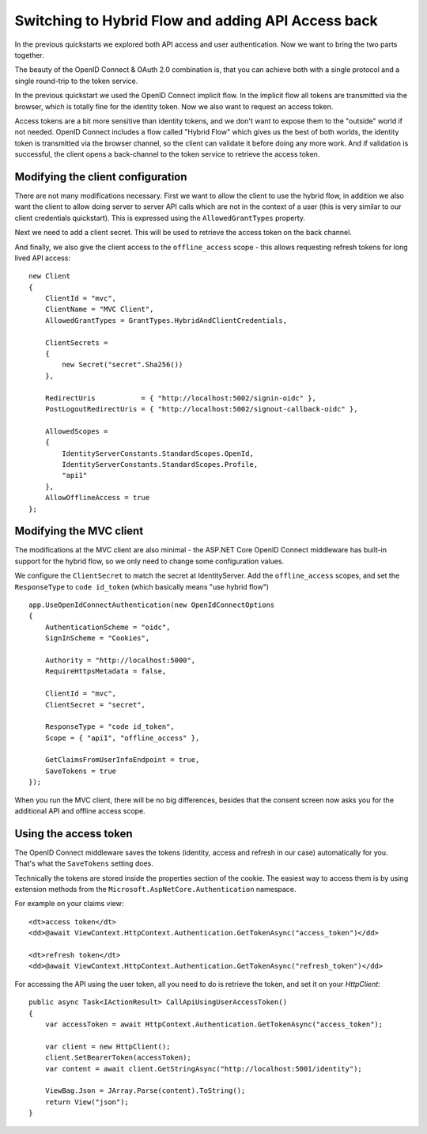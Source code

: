 .. _refHybridQuickstart:
Switching to Hybrid Flow and adding API Access back
===================================================

In the previous quickstarts we explored both API access and user authentication.
Now we want to bring the two parts together.

The beauty of the OpenID Connect & OAuth 2.0 combination is, that you can achieve both with
a single protocol and a single round-trip to the token service.

In the previous quickstart we used the OpenID Connect implicit flow.
In the implicit flow all tokens are transmitted via the browser, which is totally fine for the identity token.
Now we also want to request an access token.

Access tokens are a bit more sensitive than identity tokens, and we don't want to expose them to the "outside" world if not needed.
OpenID Connect includes a flow called "Hybrid Flow" which gives us the best of both worlds, 
the identity token is transmitted via the browser channel, so the client can validate it before doing any more work.
And if validation is successful, the client opens a back-channel to the token service to retrieve the access token.

Modifying the client configuration
^^^^^^^^^^^^^^^^^^^^^^^^^^^^^^^^^^
There are not many modifications necessary. First we want to allow the client to use the hybrid flow,
in addition we also want the client to allow doing server to server API calls which are not in the context of a user (this is very similar to our client credentials quickstart).
This is expressed using the ``AllowedGrantTypes`` property.

Next we need to add a client secret. This will be used to retrieve the access token on the back channel.

And finally, we also give the client access to the ``offline_access`` scope - 
this allows requesting refresh tokens for long lived API access:: 

    new Client
    {
        ClientId = "mvc",
        ClientName = "MVC Client",
        AllowedGrantTypes = GrantTypes.HybridAndClientCredentials,

        ClientSecrets = 
        {
            new Secret("secret".Sha256())
        },

        RedirectUris           = { "http://localhost:5002/signin-oidc" },
        PostLogoutRedirectUris = { "http://localhost:5002/signout-callback-oidc" },

        AllowedScopes = 
        {
            IdentityServerConstants.StandardScopes.OpenId,
            IdentityServerConstants.StandardScopes.Profile,
            "api1"
        },
        AllowOfflineAccess = true
    };

Modifying the MVC client
^^^^^^^^^^^^^^^^^^^^^^^^
The modifications at the MVC client are also minimal - the ASP.NET Core OpenID Connect 
middleware has built-in support for the hybrid flow, so we only need to change some configuration values.

We configure the ``ClientSecret`` to match the secret at IdentityServer. Add the ``offline_access`` scopes, 
and set the ``ResponseType`` to ``code id_token`` (which basically means "use hybrid flow")

::

    app.UseOpenIdConnectAuthentication(new OpenIdConnectOptions
    {
        AuthenticationScheme = "oidc",
        SignInScheme = "Cookies",

        Authority = "http://localhost:5000",
        RequireHttpsMetadata = false,

        ClientId = "mvc",
        ClientSecret = "secret",

        ResponseType = "code id_token",
        Scope = { "api1", "offline_access" },

        GetClaimsFromUserInfoEndpoint = true,
        SaveTokens = true
    });

When you run the MVC client, there will be no big differences, besides that the consent
screen now asks you for the additional API and offline access scope.

Using the access token
^^^^^^^^^^^^^^^^^^^^^^
The OpenID Connect middleware saves the tokens (identity, access and refresh in our case)
automatically for you. That's what the ``SaveTokens`` setting does.

Technically the tokens are stored inside the properties section of the cookie. 
The easiest way to access them is by using extension methods from the ``Microsoft.AspNetCore.Authentication`` namespace.

For example on your claims view::

    <dt>access token</dt>
    <dd>@await ViewContext.HttpContext.Authentication.GetTokenAsync("access_token")</dd>

    <dt>refresh token</dt>
    <dd>@await ViewContext.HttpContext.Authentication.GetTokenAsync("refresh_token")</dd>

For accessing the API using the user token, all you need to do is retrieve the token, 
and set it on your *HttpClient*::

    public async Task<IActionResult> CallApiUsingUserAccessToken()
    {
        var accessToken = await HttpContext.Authentication.GetTokenAsync("access_token");

        var client = new HttpClient();
        client.SetBearerToken(accessToken);
        var content = await client.GetStringAsync("http://localhost:5001/identity");

        ViewBag.Json = JArray.Parse(content).ToString();
        return View("json");
    }
